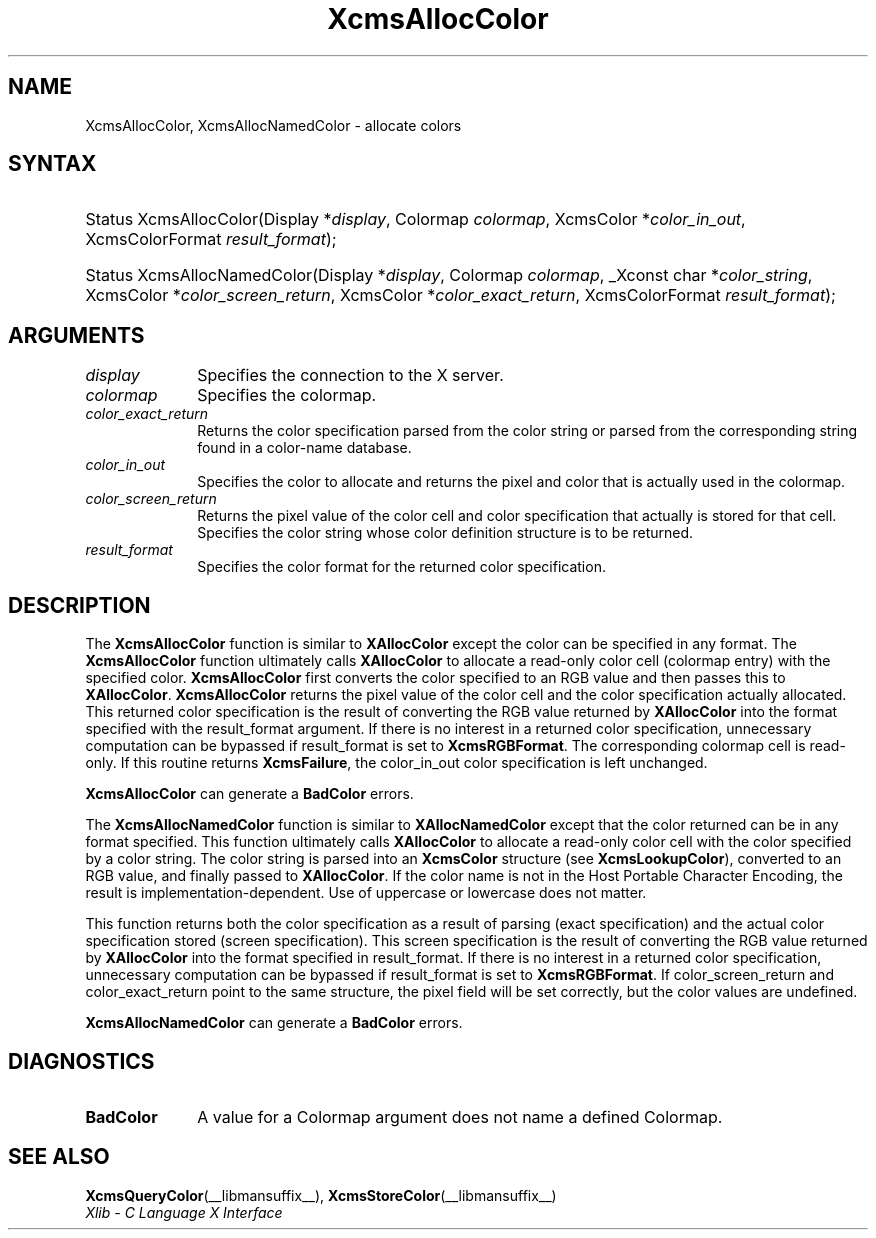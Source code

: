 .\" Copyright \(co 1985, 1986, 1987, 1988, 1989, 1990, 1991, 1994, 1996 X Consortium
.\"
.\" Permission is hereby granted, free of charge, to any person obtaining
.\" a copy of this software and associated documentation files (the
.\" "Software"), to deal in the Software without restriction, including
.\" without limitation the rights to use, copy, modify, merge, publish,
.\" distribute, sublicense, and/or sell copies of the Software, and to
.\" permit persons to whom the Software is furnished to do so, subject to
.\" the following conditions:
.\"
.\" The above copyright notice and this permission notice shall be included
.\" in all copies or substantial portions of the Software.
.\"
.\" THE SOFTWARE IS PROVIDED "AS IS", WITHOUT WARRANTY OF ANY KIND, EXPRESS
.\" OR IMPLIED, INCLUDING BUT NOT LIMITED TO THE WARRANTIES OF
.\" MERCHANTABILITY, FITNESS FOR A PARTICULAR PURPOSE AND NONINFRINGEMENT.
.\" IN NO EVENT SHALL THE X CONSORTIUM BE LIABLE FOR ANY CLAIM, DAMAGES OR
.\" OTHER LIABILITY, WHETHER IN AN ACTION OF CONTRACT, TORT OR OTHERWISE,
.\" ARISING FROM, OUT OF OR IN CONNECTION WITH THE SOFTWARE OR THE USE OR
.\" OTHER DEALINGS IN THE SOFTWARE.
.\"
.\" Except as contained in this notice, the name of the X Consortium shall
.\" not be used in advertising or otherwise to promote the sale, use or
.\" other dealings in this Software without prior written authorization
.\" from the X Consortium.
.\"
.\" Copyright \(co 1985, 1986, 1987, 1988, 1989, 1990, 1991 by
.\" Digital Equipment Corporation
.\"
.\" Portions Copyright \(co 1990, 1991 by
.\" Tektronix, Inc.
.\"
.\" Permission to use, copy, modify and distribute this documentation for
.\" any purpose and without fee is hereby granted, provided that the above
.\" copyright notice appears in all copies and that both that copyright notice
.\" and this permission notice appear in all copies, and that the names of
.\" Digital and Tektronix not be used in in advertising or publicity pertaining
.\" to this documentation without specific, written prior permission.
.\" Digital and Tektronix makes no representations about the suitability
.\" of this documentation for any purpose.
.\" It is provided "as is" without express or implied warranty.
.\"
.\"
.ds xT X Toolkit Intrinsics \- C Language Interface
.ds xW Athena X Widgets \- C Language X Toolkit Interface
.ds xL Xlib \- C Language X Interface
.ds xC Inter-Client Communication Conventions Manual
.TH XcmsAllocColor __libmansuffix__ __xorgversion__ "XLIB FUNCTIONS"
.SH NAME
XcmsAllocColor, XcmsAllocNamedColor \- allocate colors
.SH SYNTAX
.HP
Status XcmsAllocColor\^(\^Display *\fIdisplay\fP\^, Colormap \fIcolormap\fP\^,
XcmsColor *\fIcolor_in_out\fP\^, XcmsColorFormat \fIresult_format\fP\^);
.HP
Status XcmsAllocNamedColor\^(\^Display *\fIdisplay\fP\^, Colormap
\fIcolormap\fP\^, _Xconst char *\fIcolor_string\fP\^, XcmsColor
*\fIcolor_screen_return\fP\^, XcmsColor *\fIcolor_exact_return\fP\^, XcmsColorFormat \fIresult_format\fP\^);
.SH ARGUMENTS
.IP \fIdisplay\fP 1i
Specifies the connection to the X server.
.IP \fIcolormap\fP 1i
Specifies the colormap.
.IP \fIcolor_exact_return\fP 1i
Returns the color specification parsed from the color string
or parsed from the corresponding string found in a color-name database.
.IP \fIcolor_in_out\fP 1i
Specifies the color to allocate and returns the pixel and color
that is actually used in the colormap.
.IP \fIcolor_screen_return\fP 1i
Returns the pixel value of the color cell and color specification
that actually is stored for that cell.
.ds St \
.IP \fIcolor_string\fP 1i
Specifies the color string whose color definition structure is to be returned.
.IP \fIresult_format\fP 1i
Specifies the color format for the returned color specification.
.SH DESCRIPTION
The
.B XcmsAllocColor
function is similar to
.B XAllocColor
except the color can be specified in any format.
The
.B XcmsAllocColor
function ultimately calls
.B XAllocColor
to allocate a read-only color cell (colormap entry) with the specified color.
.B XcmsAllocColor
first converts the color specified
to an RGB value and then passes this to
.BR XAllocColor .
.B XcmsAllocColor
returns the pixel value of the color cell and the color specification
actually allocated.
This returned color specification is the result of converting the RGB value
returned by
.B XAllocColor
into the format specified with the result_format argument.
If there is no interest in a returned color specification,
unnecessary computation can be bypassed if result_format is set to
.BR XcmsRGBFormat .
The corresponding colormap cell is read-only.
If this routine returns
.BR XcmsFailure ,
the color_in_out color specification is left unchanged.
.LP
.B XcmsAllocColor
can generate a
.B BadColor
errors.
.LP
The
.B XcmsAllocNamedColor
function is similar to
.B XAllocNamedColor
except that the color returned can be in any format specified.
This function
ultimately calls
.B XAllocColor
to allocate a read-only color cell with
the color specified by a color string.
The color string is parsed into an
.B XcmsColor
structure (see
.BR XcmsLookupColor ),
converted
to an RGB value, and finally passed to
.BR XAllocColor .
If the color name is not in the Host Portable Character Encoding,
the result is implementation-dependent.
Use of uppercase or lowercase does not matter.
.LP
This function returns both the color specification as a result
of parsing (exact specification) and the actual color specification
stored (screen specification).
This screen specification is the result of converting the RGB value
returned by
.B XAllocColor
into the format specified in result_format.
If there is no interest in a returned color specification,
unnecessary computation can be bypassed if result_format is set to
.BR XcmsRGBFormat .
If color_screen_return and color_exact_return
point to the same structure, the pixel field will be set correctly,
but the color values are undefined.
.LP
.B XcmsAllocNamedColor
can generate a
.B BadColor
errors.
.SH DIAGNOSTICS
.TP 1i
.B BadColor
A value for a Colormap argument does not name a defined Colormap.
.SH "SEE ALSO"
.BR XcmsQueryColor (__libmansuffix__),
.BR XcmsStoreColor (__libmansuffix__)
.br
\fI\*(xL\fP
